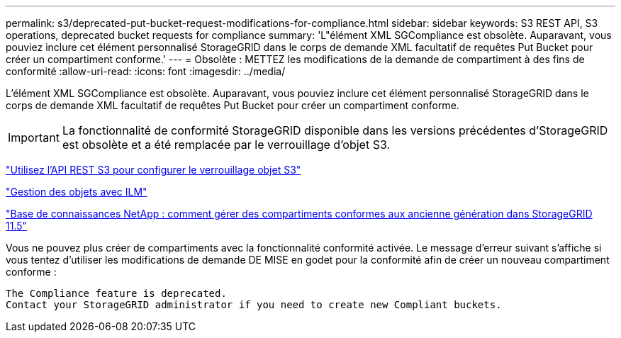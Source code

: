 ---
permalink: s3/deprecated-put-bucket-request-modifications-for-compliance.html 
sidebar: sidebar 
keywords: S3 REST API, S3 operations, deprecated bucket requests for compliance 
summary: 'L"élément XML SGCompliance est obsolète. Auparavant, vous pouviez inclure cet élément personnalisé StorageGRID dans le corps de demande XML facultatif de requêtes Put Bucket pour créer un compartiment conforme.' 
---
= Obsolète : METTEZ les modifications de la demande de compartiment à des fins de conformité
:allow-uri-read: 
:icons: font
:imagesdir: ../media/


[role="lead"]
L'élément XML SGCompliance est obsolète. Auparavant, vous pouviez inclure cet élément personnalisé StorageGRID dans le corps de demande XML facultatif de requêtes Put Bucket pour créer un compartiment conforme.


IMPORTANT: La fonctionnalité de conformité StorageGRID disponible dans les versions précédentes d'StorageGRID est obsolète et a été remplacée par le verrouillage d'objet S3.

link:../s3/use-s3-api-for-s3-object-lock.html["Utilisez l'API REST S3 pour configurer le verrouillage objet S3"]

link:../ilm/index.html["Gestion des objets avec ILM"]

https://kb.netapp.com/Advice_and_Troubleshooting/Hybrid_Cloud_Infrastructure/StorageGRID/How_to_manage_legacy_Compliant_buckets_in_StorageGRID_11.5["Base de connaissances NetApp : comment gérer des compartiments conformes aux ancienne génération dans StorageGRID 11.5"^]

Vous ne pouvez plus créer de compartiments avec la fonctionnalité conformité activée. Le message d'erreur suivant s'affiche si vous tentez d'utiliser les modifications de demande DE MISE en godet pour la conformité afin de créer un nouveau compartiment conforme :

[listing]
----
The Compliance feature is deprecated.
Contact your StorageGRID administrator if you need to create new Compliant buckets.
----